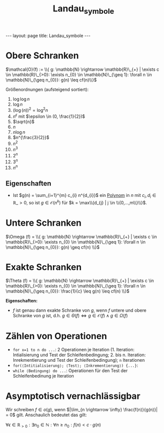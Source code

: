 #+TITLE: Landau_symbole
#+STARTUP: content
#+STARTUP: latexpreview
#+STARTUP: inlineimages
#+OPTIONS: toc:nil
#+HTML_MATHJAX: align: left indent: 5em tagside: left
#+BEGIN_HTML
---
layout: page
title: Landau_symbole
---
#+END_HTML

* Obere Schranken

$\mathcal{O}(f) := \\{ g: \mathbb{N} \rightarrow \mathbb{R}\_{+} | \exists c \in \mathbb{R}\_{>0}: \exists n_{0} \in \mathbb{N}\_{\geq 1}: \forall n \in \mathbb{N}\_{\geq n_{0}}: g(n) \leq cf(n)\\}$

Größenordnungen (aufsteigend sortiert):

1.  $\log \log n$
2.  $\log n$
3.  $(\log (n))^{2} = \log^{2} n$
4.  $n^{\epsilon}$ mit $\epsilon \in (0, \frac{1}{2})$
5.  $\sqrt{n}$
6.  $n$
7.  $n \log n$
8.  $n^{\frac{3}{2}}$
9.  $n^2$
10. $n^3$
11. $2^n$
12. $3^n$
13. $n^n$

** Eigenschaften

-  Ist $g(n) = \sum_{i=1}^{m} c_{i} n^{d_{i}}$ ein
   [[../mathe/polynom][Polynom]] in $n$ mit
   $c_{i}, d_{i} \in \mathbb{R}\_{>0}$, so ist
   $g \in \mathcal{O}(n^{k})$ für
   $k = \max\\{d_{j} | j \in \\{0,...,m\\}\\}$.

* Untere Schranken

$\Omega (f) = \\{ g: \mathbb{N} \rightarrow \mathbb{R}\_{+} | \exists c \in \mathbb{R}\_{>0}: \exists n_{0} \in \mathbb{N}\_{\geq 1}: \forall n \in \mathbb{N}\_{\geq n_{0}}: g(n) \geq cf(n) \\}$

* Exakte Schranken

$\Theta (f) = \\{ g: \mathbb{N} \rightarrow \mathbb{R}\_{+} | \exists c \in \mathbb{R}\_{>0}: \exists n_{0} \in \mathbb{N}\_{\geq 1}: \forall n \in \mathbb{N}\_{\geq n_{0}}: \frac{1}{c} \leq g(n) \leq cf(n) \\}$

*Eigenschaften:*

-  $f$ ist genau dann exakte Schranke von $g$, wenn $f$ untere und obere
   Schranke von $g$ ist, d.h.
   $g \in \Theta(f) \Longleftrightarrow g \in \mathcal{O}(f) \wedge g \in \Omega(f)$

* Zählen von Operationen

-  =for x=1 to n do ...=: 2 Operationen je Iteration (1. Iteration:
   Intialisierung und Test der Schleifenbedingung; 2. bis n. Iteration:
   Inrekmentierung und Test der Schleifenbedingung); =n= Iterationen
-  =for(⟨Intitialisierung⟩; ⟨Test⟩; ⟨Inkrementierung⟩) {...}=:
-  =while ⟨Bedingung⟩ do ...=: Operationen für den Test der
   Schleifenbedinung je Iteration

* Asymptotisch vernachlässigbar

Wir schreiben $f \in o(g)$, wenn
$|\lim_{n \rightarrow \infty} \frac{f(n)}{g(n)}| = 0$ gilt. Anschaulich
bedeutet das gilt:

$\forall \epsilon \in \mathbb{R}_{>0}: \exists n_0 \in \mathbb{N}: \forall n \geq n_0: f(n) < c \cdot g(n)$
